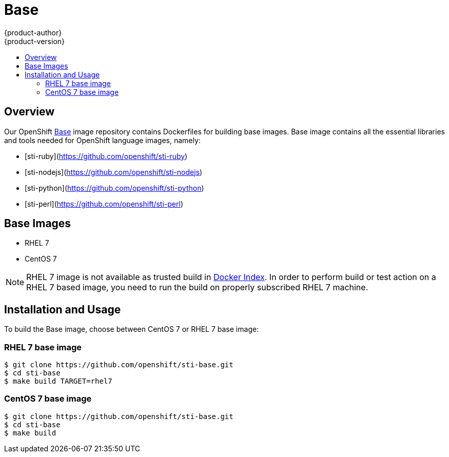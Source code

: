 = Base
{product-author}
{product-version}
:data-uri:
:icons:
:experimental:
:toc: macro
:toc-title:

toc::[]

== Overview
Our OpenShift https://github.com/openshift/sti-base/tree/master[Base] image repository contains Dockerfiles for building base images. Base image contains all the essential libraries and tools needed for OpenShift language images, namely:

* [sti-ruby](https://github.com/openshift/sti-ruby)
* [sti-nodejs](https://github.com/openshift/sti-nodejs)
* [sti-python](https://github.com/openshift/sti-python)
* [sti-perl](https://github.com/openshift/sti-perl)

== Base Images

* RHEL 7
* CentOS 7

[NOTE]
====
RHEL 7 image is not available as trusted build in https://index.docker.io[Docker Index]. In order to perform build or test action on a RHEL 7 based image, you need to run the build on properly subscribed RHEL 7 machine.
====


== Installation and Usage
To build the Base image, choose between CentOS 7 or RHEL 7 base image:

=== RHEL 7 base image

----
$ git clone https://github.com/openshift/sti-base.git
$ cd sti-base
$ make build TARGET=rhel7
----

=== CentOS 7 base image

----
$ git clone https://github.com/openshift/sti-base.git
$ cd sti-base
$ make build
----
